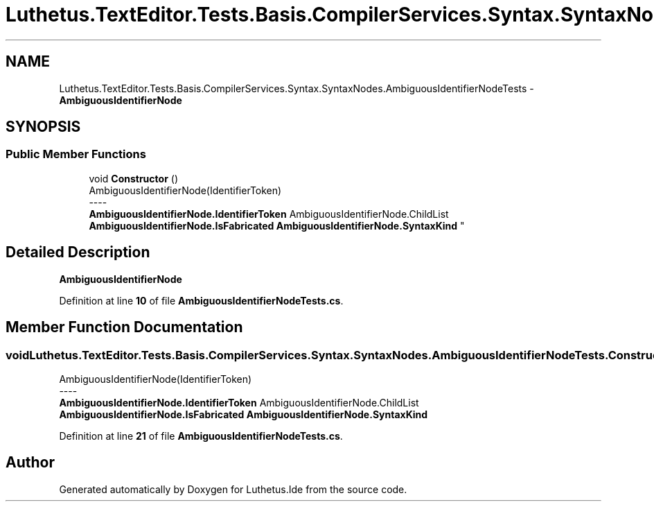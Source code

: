 .TH "Luthetus.TextEditor.Tests.Basis.CompilerServices.Syntax.SyntaxNodes.AmbiguousIdentifierNodeTests" 3 "Version 1.0.0" "Luthetus.Ide" \" -*- nroff -*-
.ad l
.nh
.SH NAME
Luthetus.TextEditor.Tests.Basis.CompilerServices.Syntax.SyntaxNodes.AmbiguousIdentifierNodeTests \- \fBAmbiguousIdentifierNode\fP  

.SH SYNOPSIS
.br
.PP
.SS "Public Member Functions"

.in +1c
.ti -1c
.RI "void \fBConstructor\fP ()"
.br
.RI "AmbiguousIdentifierNode(IdentifierToken) 
.br
----
.br
 \fBAmbiguousIdentifierNode\&.IdentifierToken\fP AmbiguousIdentifierNode\&.ChildList \fBAmbiguousIdentifierNode\&.IsFabricated\fP \fBAmbiguousIdentifierNode\&.SyntaxKind\fP "
.in -1c
.SH "Detailed Description"
.PP 
\fBAmbiguousIdentifierNode\fP 
.PP
Definition at line \fB10\fP of file \fBAmbiguousIdentifierNodeTests\&.cs\fP\&.
.SH "Member Function Documentation"
.PP 
.SS "void Luthetus\&.TextEditor\&.Tests\&.Basis\&.CompilerServices\&.Syntax\&.SyntaxNodes\&.AmbiguousIdentifierNodeTests\&.Constructor ()"

.PP
AmbiguousIdentifierNode(IdentifierToken) 
.br
----
.br
 \fBAmbiguousIdentifierNode\&.IdentifierToken\fP AmbiguousIdentifierNode\&.ChildList \fBAmbiguousIdentifierNode\&.IsFabricated\fP \fBAmbiguousIdentifierNode\&.SyntaxKind\fP 
.PP
Definition at line \fB21\fP of file \fBAmbiguousIdentifierNodeTests\&.cs\fP\&.

.SH "Author"
.PP 
Generated automatically by Doxygen for Luthetus\&.Ide from the source code\&.
